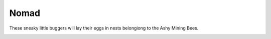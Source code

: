 Nomad
=====

These sneaky little buggers will lay their eggs in nests
belongiong to the Ashy Mining Bees.

.. _Nomad:
